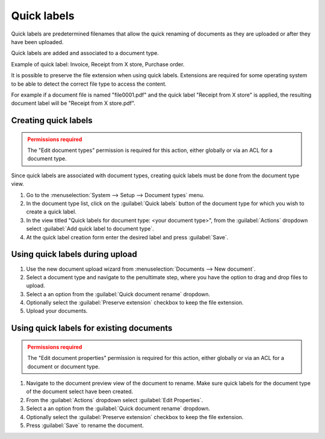************
Quick labels
************

Quick labels are predetermined filenames that allow the quick renaming of
documents as they are uploaded or after they have been uploaded.

Quick labels are added and associated to a document type.

Example of quick label: Invoice, Receipt from X store, Purchase order.

It is possible to preserve the file extension when using quick labels.
Extensions are required for some operating system to be able to detect the
correct file type to access the content.

For example if a document file is named "file0001.pdf" and the quick label
"Receipt from X store" is applied, the resulting document label will be
"Receipt from X store.pdf".


Creating quick labels
=====================

.. admonition:: Permissions required
    :class: warning

    The "Edit document types" permission is required for this action, either
    globally or via an ACL for a document type.


Since quick labels are associated with document types, creating quick labels
must be done from the document type view.

#. Go to the :menuselection:`System --> Setup --> Document types` menu.
#. In the document type list, click on the :guilabel:`Quick labels` button of
   the document type for which you wish to create a quick label.
#. In the view titled "Quick labels for document type: <your document type>",
   from the :guilabel:`Actions` dropdown select :guilabel:`Add quick label to document type`.
#. At the quick label creation form enter the desired label and press :guilabel:`Save`.


Using quick labels during upload
================================

#. Use the new document upload wizard from :menuselection:`Documents --> New document`.
#. Select a document type and navigate to the penultimate step, where you have
   the option to drag and drop files to upload.
#. Select a an option from the :guilabel:`Quick document rename` dropdown.
#. Optionally select the :guilabel:`Preserve extension` checkbox to keep the file
   extension.
#. Upload your documents.


Using quick labels for existing documents
=========================================

.. admonition:: Permissions required
    :class: warning

    The "Edit document properties" permission is required for this action, either
    globally or via an ACL for a document or document type.


#. Navigate to the document preview view of the document to rename. Make sure
   quick labels for the document type of the document select have been created.
#. From the :guilabel:`Actions` dropdown select :guilabel:`Edit Properties`.
#. Select a an option from the :guilabel:`Quick document rename` dropdown.
#. Optionally select the :guilabel:`Preserve extension` checkbox to keep the file
   extension.
#. Press :guilabel:`Save` to rename the document.

